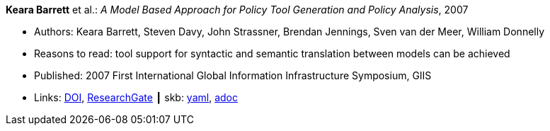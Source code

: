 //
// This file was generated by SKB-Dashboard, task 'lib-yaml2src'
// - on Wednesday November  7 at 08:42:47
// - skb-dashboard: https://www.github.com/vdmeer/skb-dashboard
//

*Keara Barrett* et al.: _A Model Based Approach for Policy Tool Generation and Policy Analysis_, 2007

* Authors: Keara Barrett, Steven Davy, John Strassner, Brendan Jennings, Sven van der Meer, William Donnelly
* Reasons to read: tool support for syntactic and semantic translation between models can be achieved
* Published: 2007 First International Global Information Infrastructure Symposium, GIIS
* Links:
      link:https://doi.org/10.1109/GIIS.2007.4404174[DOI],
      link:https://www.researchgate.net/publication/4299239_A_Model_Based_Approach_for_Policy_Tool_Generation_and_Policy_Analysis[ResearchGate]
    ┃ skb:
        https://github.com/vdmeer/skb/tree/master/data/library/inproceedings/2000/barrett-2007-giis.yaml[yaml],
        https://github.com/vdmeer/skb/tree/master/data/library/inproceedings/2000/barrett-2007-giis.adoc[adoc]

